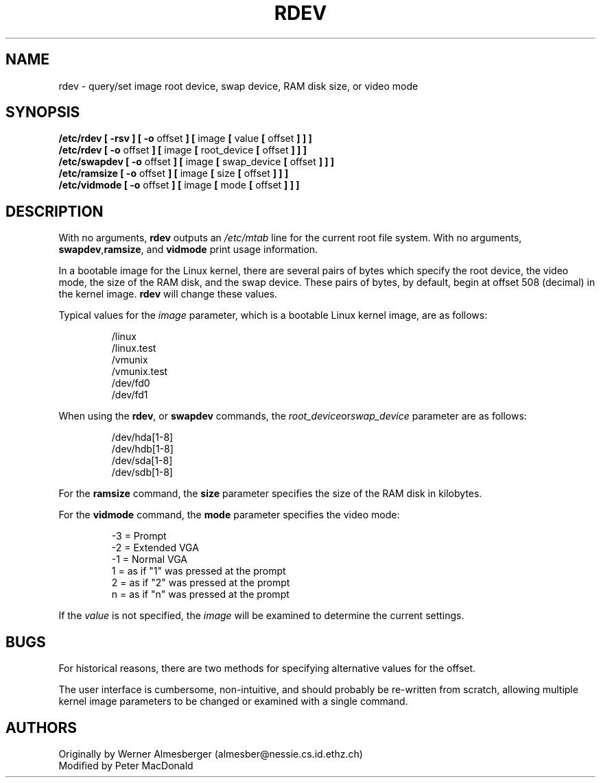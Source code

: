 .\" Copyright 1992 Rickard E. Faith (faith@cs.unc.edu)
.\" May be distributed under the GNU General Public License
.TH RDEV 8 "27 December 1992" "Linux 0.98" "Linux Programmer's Manual"
.SH NAME
rdev \- query/set image root device, swap device, RAM disk size, or video mode
.SH SYNOPSIS
.nf
.BR "/etc/rdev [ \-rsv ] [ \-o " offset " ] [ " image " [ " value " [ " offset " ] ] ]"
.BR "/etc/rdev [ \-o " offset " ] [ " image " [ " root_device " [ " offset " ] ] ]"
.BR "/etc/swapdev [ \-o " offset " ] [ " image " [ " swap_device " [ " offset " ] ] ]"
.BR "/etc/ramsize [ \-o " offset " ] [ " image " [ " size " [ " offset " ] ] ]"
.BR "/etc/vidmode [ \-o " offset " ] [ " image " [ " mode " [ " offset " ] ] ]"
.fi
.SH DESCRIPTION
With no arguments,
.B rdev
outputs an
.I /etc/mtab
line for the current root file system.
With no arguments,
.BR swapdev , ramsize ", and " vidmode
print usage information.

In a bootable image for the Linux kernel, there are several pairs of bytes
which specify the root device, the video mode, the size of the RAM disk,
and the swap device.  These pairs of bytes, by default, begin at offset 508
(decimal) in the kernel image.
.B rdev
will change these values.

Typical values for the
.I image
parameter, which is a bootable Linux kernel image, are as follows:

.nf
.RS
/linux
/linux.test
/vmunix
/vmunix.test
/dev/fd0
/dev/fd1
.RE
.fi

When using the
.BR rdev ", or " swapdev
commands, the
.IR root_device or swap_device
parameter are as follows:

.nf
.RS
/dev/hda[1-8]
/dev/hdb[1-8]
/dev/sda[1-8]
/dev/sdb[1-8]
.RE
.fi

For the
.B ramsize
command, the
.B size
parameter specifies the size of the RAM disk in kilobytes.

For the
.B vidmode
command, the
.B mode
parameter specifies the video mode:

.nf
.RS
-3 = Prompt
-2 = Extended VGA
-1 = Normal VGA
 1 = as if "1" was pressed at the prompt
 2 = as if "2" was pressed at the prompt
 n = as if "n" was pressed at the prompt
.RE
.fi

If the
.I value
is not specified, the
.I image
will be examined to determine the current settings.

.SH BUGS
For historical reasons, there are two methods for specifying alternative
values for the offset.
.sp
The user interface is cumbersome, non-intuitive, and should probably be
re-written from scratch, allowing multiple kernel image parameters to be
changed or examined with a single command.
.SH AUTHORS
.nf
Originally by Werner Almesberger (almesber@nessie.cs.id.ethz.ch)
.br
Modified by Peter MacDonald

